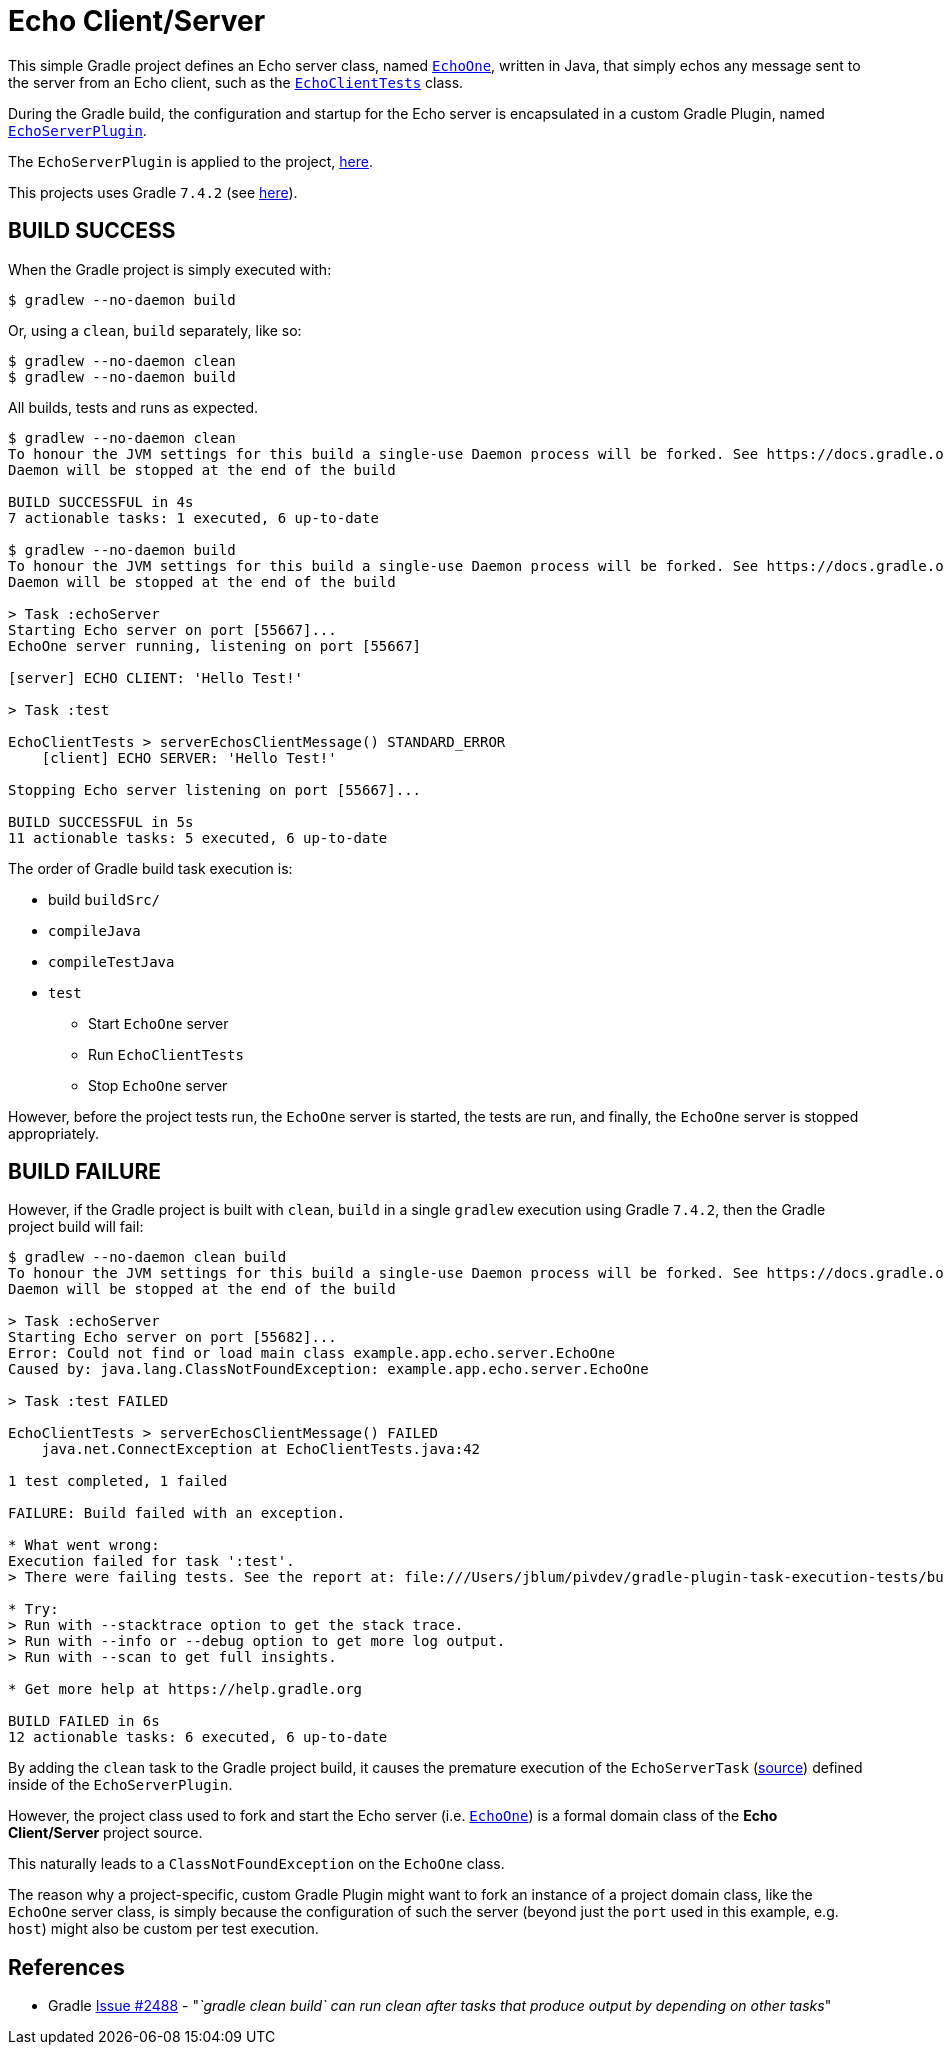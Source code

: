 = Echo Client/Server

This simple Gradle project defines an Echo server class,
named https://github.com/jxblum/gradle-plugin-task-execution-tests/blob/master/src/main/java/example/app/echo/server/EchoOne.java[`EchoOne`],
written in Java, that simply echos any message sent to the server from an Echo client, such as
the https://github.com/jxblum/gradle-plugin-task-execution-tests/blob/master/src/test/java/example/app/echo/client/EchoClientTests.java[`EchoClientTests`] class.

During the Gradle build, the configuration and startup for the Echo server is encapsulated in a custom Gradle Plugin,
named https://github.com/jxblum/gradle-plugin-task-execution-tests/blob/master/buildSrc/src/main/groovy/example/gradle/plugin/echo/EchoServerPlugin.groovy[`EchoServerPlugin`].

The `EchoServerPlugin` is applied to the project, https://github.com/jxblum/gradle-plugin-task-execution-tests/blob/master/build.gradle#L5[here].

This projects uses Gradle `7.4.2` (see https://github.com/jxblum/gradle-plugin-task-execution-tests/blob/master/gradle/wrapper/gradle-wrapper.properties#L3[here]).

[[build-success]]
== BUILD SUCCESS

When the Gradle project is simply executed with:

[source,txt]
----
$ gradlew --no-daemon build
----

Or, using a `clean`, `build` separately, like so:

[source,txt]
----
$ gradlew --no-daemon clean
$ gradlew --no-daemon build
----

All builds, tests and runs as expected.


[source,txt]
----
$ gradlew --no-daemon clean
To honour the JVM settings for this build a single-use Daemon process will be forked. See https://docs.gradle.org/7.4.2/userguide/gradle_daemon.html#sec:disabling_the_daemon.
Daemon will be stopped at the end of the build

BUILD SUCCESSFUL in 4s
7 actionable tasks: 1 executed, 6 up-to-date

$ gradlew --no-daemon build
To honour the JVM settings for this build a single-use Daemon process will be forked. See https://docs.gradle.org/7.4.2/userguide/gradle_daemon.html#sec:disabling_the_daemon.
Daemon will be stopped at the end of the build

> Task :echoServer
Starting Echo server on port [55667]...
EchoOne server running, listening on port [55667]

[server] ECHO CLIENT: 'Hello Test!'

> Task :test

EchoClientTests > serverEchosClientMessage() STANDARD_ERROR
    [client] ECHO SERVER: 'Hello Test!'

Stopping Echo server listening on port [55667]...

BUILD SUCCESSFUL in 5s
11 actionable tasks: 5 executed, 6 up-to-date
----

The order of Gradle build task execution is:

* build `buildSrc/`
* `compileJava`
* `compileTestJava`
* `test`
** Start `EchoOne` server
** Run `EchoClientTests`
** Stop `EchoOne` server

However, before the project tests run, the `EchoOne` server is started, the tests are run, and finally,
the `EchoOne` server is stopped appropriately.

[[build-failure]]
== BUILD FAILURE

However, if the Gradle project is built with `clean`, `build` in a single `gradlew` execution using Gradle `7.4.2`,
then the Gradle project build will fail:

[source,txt]
----
$ gradlew --no-daemon clean build
To honour the JVM settings for this build a single-use Daemon process will be forked. See https://docs.gradle.org/7.4.2/userguide/gradle_daemon.html#sec:disabling_the_daemon.
Daemon will be stopped at the end of the build

> Task :echoServer
Starting Echo server on port [55682]...
Error: Could not find or load main class example.app.echo.server.EchoOne
Caused by: java.lang.ClassNotFoundException: example.app.echo.server.EchoOne

> Task :test FAILED

EchoClientTests > serverEchosClientMessage() FAILED
    java.net.ConnectException at EchoClientTests.java:42

1 test completed, 1 failed

FAILURE: Build failed with an exception.

* What went wrong:
Execution failed for task ':test'.
> There were failing tests. See the report at: file:///Users/jblum/pivdev/gradle-plugin-task-execution-tests/build/reports/tests/test/index.html

* Try:
> Run with --stacktrace option to get the stack trace.
> Run with --info or --debug option to get more log output.
> Run with --scan to get full insights.

* Get more help at https://help.gradle.org

BUILD FAILED in 6s
12 actionable tasks: 6 executed, 6 up-to-date
----

By adding the `clean` task to the Gradle project build, it causes the premature execution of the `EchoServerTask`
(https://github.com/jxblum/gradle-plugin-task-execution-tests/blob/master/buildSrc/src/main/groovy/example/gradle/plugin/echo/EchoServerPlugin.groovy#L29-L63[source])
defined inside of the `EchoServerPlugin`.

However, the project class used to fork and start the Echo server (i.e. https://github.com/jxblum/gradle-plugin-task-execution-tests/blob/master/src/main/java/example/app/echo/server/EchoOne.java[`EchoOne`])
is a formal domain class of the **Echo Client/Server** project source.

This naturally leads to a `ClassNotFoundException` on the `EchoOne` class.

The reason why a project-specific, custom Gradle Plugin might want to fork an instance of a project domain class,
like the `EchoOne` server class, is simply because the configuration of such the server (beyond just the `port`
used in this example, e.g. `host`) might also be custom per test execution.

[[references]]
== References

* Gradle https://github.com/gradle/gradle/issues/2488[Issue #2488] - "_`gradle clean build` can run clean after tasks that produce output by depending on other tasks_"
